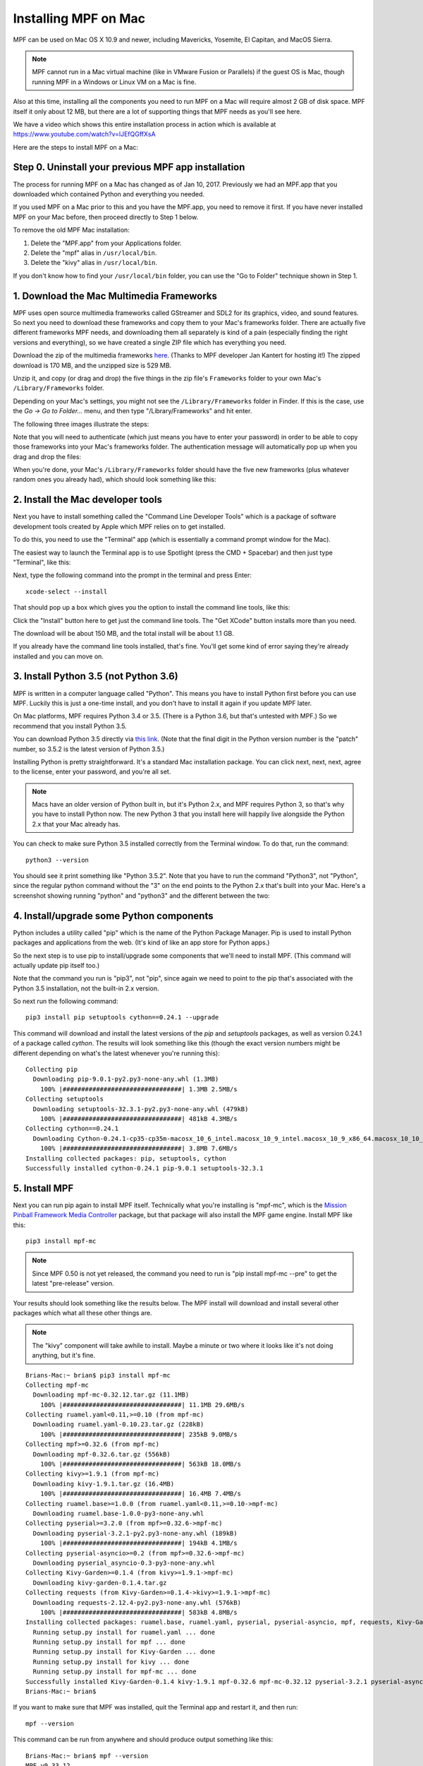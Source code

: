 Installing MPF on Mac
=====================

MPF can be used on Mac OS X 10.9 and newer, including Mavericks, Yosemite,
El Capitan, and MacOS Sierra.

.. note::

   MPF cannot run in a Mac virtual machine (like in VMware Fusion or Parallels)
   if the guest OS is Mac, though running MPF in a Windows or Linux VM on a
   Mac is fine.

Also at this time, installing all the components you need to run MPF on a Mac
will require almost 2 GB of disk space. MPF itself it only about 12 MB, but
there are a lot of supporting things that MPF needs as you'll see here.

We have a video which shows this entire installation process in action
which is available at `<https://www.youtube.com/watch?v=lJEfQGffXsA>`_

Here are the steps to install MPF on a Mac:

Step 0. Uninstall your previous MPF app installation
----------------------------------------------------

The process for running MPF on a Mac has changed as of Jan 10, 2017.
Previously we had an MPF.app that you downloaded which contained Python and
everything you needed.

If you used MPF on a Mac prior to this and you have the MPF.app, you need to
remove it first. If you have never installed MPF on your Mac before, then
proceed directly to Step 1 below.

To remove the old MPF Mac installation:

1. Delete the "MPF.app" from your Applications folder.
2. Delete the "mpf" alias in ``/usr/local/bin``.
3. Delete the "kivy" alias in ``/usr/local/bin``.

If you don't know how to find your ``/usr/local/bin`` folder, you can use
the "Go to Folder" technique shown in Step 1.

1. Download the Mac Multimedia Frameworks
-----------------------------------------

MPF uses open source multimedia frameworks called GStreamer and SDL2 for its
graphics, video, and sound features. So next you need to download these
frameworks and copy them to your Mac's frameworks folder. There are actually
five different frameworks MPF needs, and downloading them all separately is
kind of a pain (especially finding the right versions and everything), so we
have created a single ZIP file which has everything you need.

Download the zip of the multimedia frameworks `here <https://mpf.kantert.net/mpf_mac_frameworks.zip>`_.
(Thanks to MPF developer Jan Kantert for hosting it!) The zipped download is 170 MB,
and the unzipped size is 529 MB.

Unzip it, and copy (or drag and drop) the five things in the zip file's
``Frameworks`` folder to your own Mac's ``/Library/Frameworks`` folder.

Depending on your Mac's settings, you might not see the ``/Library/Frameworks``
folder in Finder. If this is the case, use the *Go -> Go to Folder...* menu,
and then type "/Library/Frameworks" and hit enter.

The following three images illustrate the steps:

.. image:: images/mac_finder_go_to_folder.jpg

.. image:: images/mac_finder_go_to_folder2.jpg

Note that you will need to authenticate (which just means you have to enter
your password) in order to be able to copy those frameworks into your Mac's
frameworks folder. The authentication message will automatically pop up when
you drag and drop the files:

.. image:: images/mac_copy_frameworks.jpg

When you're done, your Mac's ``/Library/Frameworks`` folder should have
the five new frameworks (plus whatever random ones you already had), which
should look something like this:

.. image:: images/mac_frameworks_copied.jpg

2. Install the Mac developer tools
----------------------------------

Next you have to install something called the "Command Line Developer Tools"
which is a package of software development tools created by Apple which MPF
relies on to get installed.

To do this, you need to use the "Terminal" app (which is essentially a
command prompt window for the Mac).

The easiest way to launch the Terminal app is to use Spotlight (press the
CMD + Spacebar) and then just type "Terminal", like this:

.. image:: images/mac_spotlight_terminal.jpg

Next, type the following command into the prompt in the terminal and press
Enter:

::

   xcode-select --install

That should pop up a box which gives you the option to install the command
line tools, like this:

.. image:: images/mac_install_command_line_tools.jpg

Click the "Install" button here to get just the command line tools. The
"Get XCode" button installs more than you need.

The download will be about 150 MB, and the total install will be about 1.1 GB.

If you already have the command line tools installed, that's fine. You'll get
some kind of error saying they're already installed and you can move on.

3. Install Python 3.5 (not Python 3.6)
--------------------------------------

MPF is written in a computer language called "Python". This means you have to install Python
first before you can use MPF. Luckily this is just a one-time install, and you don't have to
install it again if you update MPF later.

On Mac platforms, MPF requires Python 3.4 or 3.5. (There is a Python 3.6, but
that's untested with MPF.) So we recommend that you install Python 3.5.

You can download Python 3.5 directly via `this link <https://www.python.org/ftp/python/3.5.2/python-3.5.2-macosx10.6.pkg>`_.
(Note that the final digit in the Python version number is the "patch" number,
so 3.5.2 is the latest version of Python 3.5.)

.. image:: images/mac_install_python_1.jpg

Installing Python is pretty straightforward. It's a standard Mac installation
package. You can click next, next, next, agree to the license, enter your
password, and you're all set.

.. note::

   Macs have an older version of Python built in, but it's Python 2.x, and MPF
   requires Python 3, so that's why you have to install Python now. The new
   Python 3 that you install here will happily live alongside the Python 2.x
   that your Mac already has.

You can check to make sure Python 3.5 installed correctly from the Terminal
window. To do that, run the command:

::

   python3 --version

You should see it print something like "Python 3.5.2". Note that you have
to run the command "Python3", not "Python", since the regular python command
without the "3" on the end points to the Python 2.x that's built into your
Mac. Here's a screenshot showing running "python" and "python3" and the
different between the two:

.. image:: images/mac_python_versions.jpg

4. Install/upgrade some Python components
-----------------------------------------

Python includes a utility called "pip" which is the name of the Python Package
Manager. Pip is used to install Python packages and applications from
the web. (It's kind of like an app store for Python apps.)

So the next step is to use pip to install/upgrade some components that we'll
need to install MPF. (This command will actually update pip itself too.)

Note that the command you run is "pip3", not "pip", since again we need to
point to the pip that's associated with the Python 3.5 installation, not the
built-in 2.x version.

So next run the following command:

::

    pip3 install pip setuptools cython==0.24.1 --upgrade

This command will download and install the latest versions of the *pip* and
*setuptools* packages, as well as version 0.24.1 of a package called *cython*.
The results will look something like this (though the exact version numbers
might be different depending on what's the latest whenever you're running this):

::

   Collecting pip
     Downloading pip-9.0.1-py2.py3-none-any.whl (1.3MB)
       100% |################################| 1.3MB 2.5MB/s
   Collecting setuptools
     Downloading setuptools-32.3.1-py2.py3-none-any.whl (479kB)
       100% |################################| 481kB 4.3MB/s
   Collecting cython==0.24.1
     Downloading Cython-0.24.1-cp35-cp35m-macosx_10_6_intel.macosx_10_9_intel.macosx_10_9_x86_64.macosx_10_10_intel.macosx_10_10_x86_64.whl (3.8MB)
       100% |################################| 3.8MB 7.6MB/s
   Installing collected packages: pip, setuptools, cython
   Successfully installed cython-0.24.1 pip-9.0.1 setuptools-32.3.1

5. Install MPF
--------------

Next you can run pip again to install MPF itself. Technically what you're
installing is "mpf-mc", which is the
`Mission Pinball Framework Media Controller <http://docs.missionpinball.org/en/latest/start/media_controller.html>`_
package, but that package will also install the MPF game engine. Install MPF
like this:

::

   pip3 install mpf-mc

.. note::

   Since MPF 0.50 is not yet released, the command you need to run is
   "pip install mpf-mc --pre" to get the latest "pre-release" version.

Your results should look something like the results below. The MPF install will
download and install several other packages which what all these other things
are.

.. note::

   The "kivy" component will take awhile to install. Maybe a minute or two
   where it looks like it's not doing anything, but it's fine.

::

   Brians-Mac:~ brian$ pip3 install mpf-mc
   Collecting mpf-mc
     Downloading mpf-mc-0.32.12.tar.gz (11.1MB)
       100% |################################| 11.1MB 29.6MB/s
   Collecting ruamel.yaml<0.11,>=0.10 (from mpf-mc)
     Downloading ruamel.yaml-0.10.23.tar.gz (228kB)
       100% |################################| 235kB 9.0MB/s
   Collecting mpf>=0.32.6 (from mpf-mc)
     Downloading mpf-0.32.6.tar.gz (556kB)
       100% |################################| 563kB 18.0MB/s
   Collecting kivy>=1.9.1 (from mpf-mc)
     Downloading kivy-1.9.1.tar.gz (16.4MB)
       100% |################################| 16.4MB 7.4MB/s
   Collecting ruamel.base>=1.0.0 (from ruamel.yaml<0.11,>=0.10->mpf-mc)
     Downloading ruamel.base-1.0.0-py3-none-any.whl
   Collecting pyserial>=3.2.0 (from mpf>=0.32.6->mpf-mc)
     Downloading pyserial-3.2.1-py2.py3-none-any.whl (189kB)
       100% |################################| 194kB 4.1MB/s
   Collecting pyserial-asyncio>=0.2 (from mpf>=0.32.6->mpf-mc)
     Downloading pyserial_asyncio-0.3-py3-none-any.whl
   Collecting Kivy-Garden>=0.1.4 (from kivy>=1.9.1->mpf-mc)
     Downloading kivy-garden-0.1.4.tar.gz
   Collecting requests (from Kivy-Garden>=0.1.4->kivy>=1.9.1->mpf-mc)
     Downloading requests-2.12.4-py2.py3-none-any.whl (576kB)
       100% |################################| 583kB 4.8MB/s
   Installing collected packages: ruamel.base, ruamel.yaml, pyserial, pyserial-asyncio, mpf, requests, Kivy-Garden, kivy, mpf-mc
     Running setup.py install for ruamel.yaml ... done
     Running setup.py install for mpf ... done
     Running setup.py install for Kivy-Garden ... done
     Running setup.py install for kivy ... done
     Running setup.py install for mpf-mc ... done
   Successfully installed Kivy-Garden-0.1.4 kivy-1.9.1 mpf-0.32.6 mpf-mc-0.32.12 pyserial-3.2.1 pyserial-asyncio-0.3 requests-2.12.4 ruamel.base-1.0.0 ruamel.yaml-0.10.23
   Brians-Mac:~ brian$

If you want to make sure that MPF was installed, quit the Terminal app and restart it, and then run:

::

   mpf --version

This command can be run from anywhere and should produce output something like
this:

::

   Brians-Mac:~ brian$ mpf --version
   MPF v0.33.12

(Note that the actual version number of your MPF installation will be whatever
version is the latest.)

6. Download & run the "Demo Man" example game
---------------------------------------------

Now that you have MPF installed, you probably want to see it in action. The easiest way to do that is
to download a bundle of MPF examples and run our "Demo Man" example game. To do that, follow
the instructions in the :doc:`/example_games/demo_man` guide.

There's another example project you can also check out if you want called the "MC Demo" (for media controller demo)
that lets you step through a bunch of example display things (slides, widgets, sounds, videos, etc).
Instructions for running the MC Demo are :doc:`here </example_games/mc_demo>`.

7. Install whatever drivers your hardware controller needs
----------------------------------------------------------

If you're using MPF with a physical machine, then there will be some specific
steps you'll need to take to get the drivers installed and configured for
whatever control system you've chosen. See the :doc:`control systems </hardware/index>`
documentation for details. (You don't have to worry about that now if you just
want to play with MPF first.)

Running MPF
-----------

See the section :doc:`/running/index` for details and command-line options.

Keeping MPF up-to-date
----------------------

Since MPF is a work-in-progress, you can use the *pip* command to update your
MPF installation.

To to this, run the following:

::

  pip3 install mpf-mc --upgrade

This will cause *pip* to contact PyPI to see if there's a newer version of the
MPF MC (and any of its requirements, like MPF). If newer versions are found, it
will download and install them.

Next steps!
-----------

Now that MPF is installed, you can follow our
:doc:`step-by-step tutorial </tutorial/index>` which will show you how to start
building your own game in MPF!
